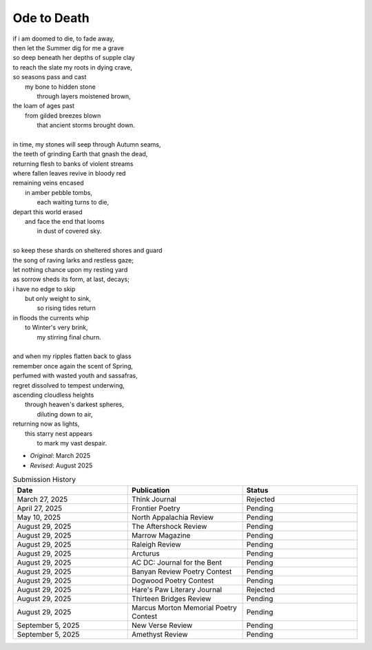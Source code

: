 ------------
Ode to Death 
------------

| if i am doomed to die, to fade away,
| then let the Summer dig for me a grave
| so deep beneath her depths of supple clay
| to reach the slate my roots in dying crave,
| so seasons pass and cast 
|   my bone to hidden stone
|     through layers moistened brown,
| the loam of ages past
|   from gilded breezes blown
|     that ancient storms brought down.
| 
| in time, my stones will seep through Autumn seams,
| the teeth of grinding Earth that gnash the dead,
| returning flesh to banks of violent streams
| where fallen leaves revive in bloody red 
| remaining veins encased
|   in amber pebble tombs,
|     each waiting turns to die,
| depart this world erased
|   and face the end that looms
|     in dust of covered sky. 
|
| so keep these shards on sheltered shores and guard
| the song of raving larks and restless gaze;
| let nothing chance upon my resting yard
| as sorrow sheds its form, at last, decays;
| i have no edge to skip 
|   but only weight to sink,
|     so rising tides return
| in floods the currents whip
|   to Winter's very brink,
|     my stirring final churn.
|
| and when my ripples flatten back to glass
| remember once again the scent of Spring, 
| perfumed with wasted youth and sassafras,
| regret dissolved to tempest underwing,
| ascending cloudless heights 
|   through heaven's darkest spheres,
|     diluting down to air,
| returning now as lights,
|   this starry nest appears
|     to mark my vast despair.

- *Original*: March 2025
- *Revised*: August 2025

.. list-table:: Submission History
  :widths: 15 15 15
  :header-rows: 1

  * - Date
    - Publication
    - Status
  * - March 27, 2025
    - Think Journal
    - Rejected
  * - April 27, 2025
    - Frontier Poetry
    - Pending
  * - May 10, 2025
    - North Appalachia Review
    - Pending
  * - August 29, 2025
    - The Aftershock Review
    - Pending
  * - August 29, 2025
    - Marrow Magazine
    - Pending
  * - August 29, 2025
    - Raleigh Review
    - Pending
  * - August 29, 2025
    - Arcturus
    - Pending
  * - August 29, 2025
    - AC DC: Journal for the Bent
    - Pending
  * - August 29, 2025
    - Banyan Review Poetry Contest
    - Pending
  * - August 29, 2025
    - Dogwood Poetry Contest
    - Pending
  * - August 29, 2025
    - Hare's Paw Literary Journal
    - Rejected
  * - August 29, 2025
    - Thirteen Bridges Review
    - Pending
  * - August 29, 2025
    - Marcus Morton Memorial Poetry Contest
    - Pending
  * - September 5, 2025
    - New Verse Review
    - Pending
  * - September 5, 2025
    - Amethyst Review
    - Pending